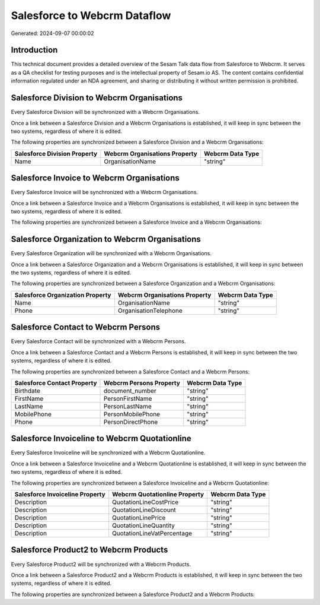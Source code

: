 =============================
Salesforce to Webcrm Dataflow
=============================

Generated: 2024-09-07 00:00:02

Introduction
------------

This technical document provides a detailed overview of the Sesam Talk data flow from Salesforce to Webcrm. It serves as a QA checklist for testing purposes and is the intellectual property of Sesam.io AS. The content contains confidential information regulated under an NDA agreement, and sharing or distributing it without written permission is prohibited.

Salesforce Division to Webcrm Organisations
-------------------------------------------
Every Salesforce Division will be synchronized with a Webcrm Organisations.

Once a link between a Salesforce Division and a Webcrm Organisations is established, it will keep in sync between the two systems, regardless of where it is edited.

The following properties are synchronized between a Salesforce Division and a Webcrm Organisations:

.. list-table::
   :header-rows: 1

   * - Salesforce Division Property
     - Webcrm Organisations Property
     - Webcrm Data Type
   * - Name
     - OrganisationName
     - "string"


Salesforce Invoice to Webcrm Organisations
------------------------------------------
Every Salesforce Invoice will be synchronized with a Webcrm Organisations.

Once a link between a Salesforce Invoice and a Webcrm Organisations is established, it will keep in sync between the two systems, regardless of where it is edited.

The following properties are synchronized between a Salesforce Invoice and a Webcrm Organisations:

.. list-table::
   :header-rows: 1

   * - Salesforce Invoice Property
     - Webcrm Organisations Property
     - Webcrm Data Type


Salesforce Organization to Webcrm Organisations
-----------------------------------------------
Every Salesforce Organization will be synchronized with a Webcrm Organisations.

Once a link between a Salesforce Organization and a Webcrm Organisations is established, it will keep in sync between the two systems, regardless of where it is edited.

The following properties are synchronized between a Salesforce Organization and a Webcrm Organisations:

.. list-table::
   :header-rows: 1

   * - Salesforce Organization Property
     - Webcrm Organisations Property
     - Webcrm Data Type
   * - Name	
     - OrganisationName
     - "string"
   * - Phone	
     - OrganisationTelephone
     - "string"


Salesforce Contact to Webcrm Persons
------------------------------------
Every Salesforce Contact will be synchronized with a Webcrm Persons.

Once a link between a Salesforce Contact and a Webcrm Persons is established, it will keep in sync between the two systems, regardless of where it is edited.

The following properties are synchronized between a Salesforce Contact and a Webcrm Persons:

.. list-table::
   :header-rows: 1

   * - Salesforce Contact Property
     - Webcrm Persons Property
     - Webcrm Data Type
   * - Birthdate
     - document_number
     - "string"
   * - FirstName
     - PersonFirstName
     - "string"
   * - LastName
     - PersonLastName
     - "string"
   * - MobilePhone
     - PersonMobilePhone
     - "string"
   * - Phone
     - PersonDirectPhone
     - "string"


Salesforce Invoiceline to Webcrm Quotationline
----------------------------------------------
Every Salesforce Invoiceline will be synchronized with a Webcrm Quotationline.

Once a link between a Salesforce Invoiceline and a Webcrm Quotationline is established, it will keep in sync between the two systems, regardless of where it is edited.

The following properties are synchronized between a Salesforce Invoiceline and a Webcrm Quotationline:

.. list-table::
   :header-rows: 1

   * - Salesforce Invoiceline Property
     - Webcrm Quotationline Property
     - Webcrm Data Type
   * - Description
     - QuotationLineCostPrice
     - "string"
   * - Description
     - QuotationLineDiscount
     - "string"
   * - Description
     - QuotationLinePrice
     - "string"
   * - Description
     - QuotationLineQuantity
     - "string"
   * - Description
     - QuotationLineVatPercentage
     - "string"


Salesforce Product2 to Webcrm Products
--------------------------------------
Every Salesforce Product2 will be synchronized with a Webcrm Products.

Once a link between a Salesforce Product2 and a Webcrm Products is established, it will keep in sync between the two systems, regardless of where it is edited.

The following properties are synchronized between a Salesforce Product2 and a Webcrm Products:

.. list-table::
   :header-rows: 1

   * - Salesforce Product2 Property
     - Webcrm Products Property
     - Webcrm Data Type


